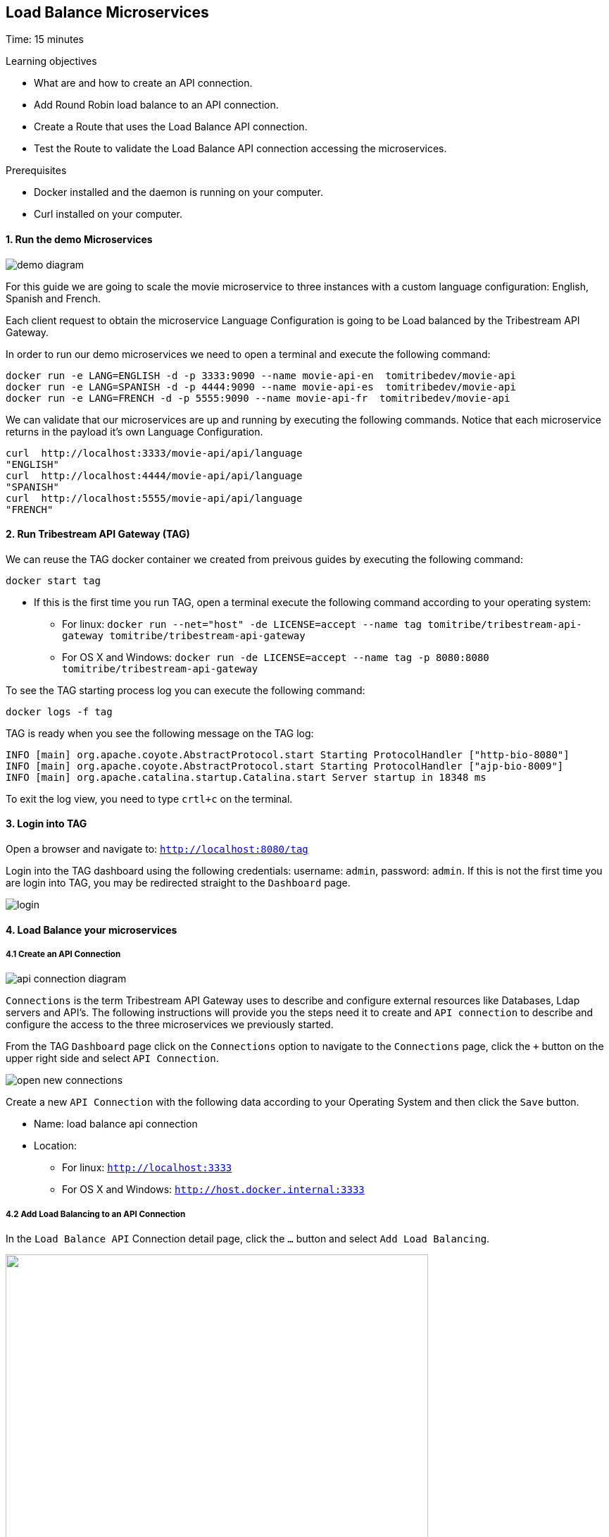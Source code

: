 :encoding: UTF-8
:linkattrs:
:sectlink:
:sectanchors:
:sectid:
:imagesdir: media
:leveloffset: 1

= Load Balance Microservices
Time: 15 minutes

Learning objectives

* What are and how to create an API connection.
* Add Round Robin load balance to an API connection.
* Create a Route that uses the Load Balance API connection.
* Test the Route to validate the Load Balance API connection accessing the microservices.

Prerequisites

* Docker installed and the daemon is running on your computer.
* Curl installed on your computer.


=== 1. Run the demo Microservices
image::demo-diagram.png[]

For this guide we are going to scale the movie microservice to three instances with a custom language configuration: English, Spanish and French.

Each client request to obtain the microservice Language Configuration is going to be Load balanced by the Tribestream API Gateway.

In order to run our demo microservices we need to open a terminal and execute the following command:
```
docker run -e LANG=ENGLISH -d -p 3333:9090 --name movie-api-en  tomitribedev/movie-api
docker run -e LANG=SPANISH -d -p 4444:9090 --name movie-api-es  tomitribedev/movie-api
docker run -e LANG=FRENCH -d -p 5555:9090 --name movie-api-fr  tomitribedev/movie-api
```

We can validate that our microservices are up and running by executing the following commands.
Notice that each  microservice returns in the payload it’s own Language Configuration.

```
curl  http://localhost:3333/movie-api/api/language
"ENGLISH"
curl  http://localhost:4444/movie-api/api/language
"SPANISH"
curl  http://localhost:5555/movie-api/api/language
"FRENCH"
```


=== 2. Run Tribestream API Gateway (TAG)
We can reuse the TAG docker container we created from preivous guides by executing the following command:

```
docker start tag
```

* If this is the first time you run TAG, open a terminal execute the following command according to your operating
  system:
    ** For linux:
	`docker run --net="host" -de LICENSE=accept --name tag tomitribe/tribestream-api-gateway
 tomitribe/tribestream-api-gateway`

    ** For OS X and Windows:
     `docker run -de LICENSE=accept --name tag -p 8080:8080  tomitribe/tribestream-api-gateway`

To see the TAG starting process log you can execute the following command:
```
docker logs -f tag
```

TAG is ready when you see the following message on the TAG log:

```
INFO [main] org.apache.coyote.AbstractProtocol.start Starting ProtocolHandler ["http-bio-8080"]
INFO [main] org.apache.coyote.AbstractProtocol.start Starting ProtocolHandler ["ajp-bio-8009"]
INFO [main] org.apache.catalina.startup.Catalina.start Server startup in 18348 ms
```

To exit the log view, you need to type `crtl+c` on the terminal.

=== 3.  Login into TAG
Open a browser and navigate to: `http://localhost:8080/tag`

Login into the TAG dashboard using the following credentials: username: `admin`, password: `admin`.
If this is not the first time you are login into TAG, you may be redirected straight to the `Dashboard` page.

image::login.gif[]



=== 4. Load Balance your microservices
==== 4.1 Create an API Connection

image::api-connection-diagram.png[]

`Connections` is the term Tribestream API Gateway uses to describe and configure external resources like Databases,
Ldap servers and API’s.  The following instructions will provide you the steps need it to create and `API connection`
to describe and configure the access to the three microservices we previously started.

From the TAG `Dashboard` page click on the `Connections` option to navigate to the `Connections` page, click the [big]`+`
button on the upper right side and select `API Connection`.

image::open-new-connections.gif[]

Create a new `API Connection`  with the following data according to your Operating System and then click the `Save` button.

* Name: load balance api connection
* Location:
    ** For linux:  `http://localhost:3333`
    ** For OS X and Windows: `http://host.docker.internal:3333`



==== 4.2 Add Load Balancing to an API Connection
In the `Load Balance API` Connection detail page, click the `…` button and select `Add Load Balancing`.

image::open-load-balancing.png["", 600,409 ]

The `Load Balancing` section appears. To add the remaining two microservice endpoints location, click the the Host [big]`+`
button and add the two locations, then click the `save` button located at the top right corner of the screen:

    * For linux: `http://localhost:4444 and http://localhost:5555`
    * For OS X and Windows: `http://host.docker.internal:4444 and http://host.docker.internal:5555`

image::add-loadbalance-endpoints.png["", 600,409 ]



==== 4.3 Create a Route to reference the Load Balanced API Connection
image::route-lb-diagram.png[]

The mechanism used by the Tribestream API Gateway to orchestrate and secure the traffic to and from API endpoints is called `Route`.

For the purpose of this guide, you need to create a Route in order to use the Load Balancer created
in the previous step via the `API Connection`.

From the `Dashboard` page, click the `Route` link and then from the `Routes` page click the [big]`+` button on the upper right
side and select` Mod_Rewrite Route`.

image::open-new-route.gif[]

Create a new Route with the following data and click `Save`:

* Name: `Load Balancer Route`
* Mod_Rewrite: `RewriteRule "^/?test-load-balancer$" "%{API:load balance api connection}/movie-api/api/language" [P,NE]`

image::create-route.png[]



=== 5. Test the Load Balancer Route
image::test-lb-diagram.png[]

To successfully test the load balance microservice we can send a couple of request
to the `test-load-balancer` endpoint that TAG now provides by the route we created.
Notice that TAG is going to apply the `mod_rewrite` rule and will proxy the requests to the microservice `/language` endpoint.


To successfully test the load balance microservice you can execute the following command three times to see how the
microservices are effectively balanced:

```
curl http://localhost:8080/test-load-balancer
"ENGLISH"
curl http://localhost:8080/test-load-balancer
"SPANISH"
curl http://localhost:8080/test-load-balancer
"FRENCH"
```

You can now shutdown one of the microservice by execute the following command:
```
docker stop movie-api-en
```

Run again  three times and see how the microservices are effectively balanced:
```
curl http://localhost:8080/test-load-balancer
"SPANISH"
curl http://localhost:8080/test-load-balancer
"FRENCH"
curl http://localhost:8080/test-load-balancer
"SPANISH"
```

You can start again the `movie-api-en` microservice:
```
docker start movie-api-en
```

=== 6. Disabling a specific microservice via TAG Load Balancer UI
You can also deactivate  one of the three microservices using the TAG UI. 
From the TAG `Dashboard` page click on the `Connections` option and click 
the `load balance api connection` we previously created.

image::disable-one-endpoint.gif[]

Just like in the previous section, now you can run again three times the curl command making a request to
`http://localhost:8080/test-load-balancer` and see how the two microservices are effectively balanced now that one of
the three was deactivated via the TAG UI.




=== 7. Stop Tribestream API Gateway
Since both the TAG and the microservices were created with a specific container name, you can now stop the
containers from the command line with the following command.

Stopping TAG
```
docker stop tag
```

Stopping the microservices
```
docker stop movie-api-en
docker stop movie-api-es
docker stop movie-api-fr
```

=== Summary
Congratulations! in this module you learned about:

* What are and how to create an API connection
* Add Round Robin load balance to an API connection
* Create a Route that uses the Load Balance API connection
* Test the Route to validate the Load Balance API connection accessing the microservices.